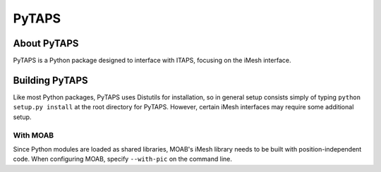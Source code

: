========
 PyTAPS
========

About PyTAPS
============

PyTAPS is a Python package designed to interface with ITAPS, focusing on the
iMesh interface.

Building PyTAPS
===============

Like most Python packages, PyTAPS uses Distutils for installation, so in general
setup consists simply of typing ``python setup.py install`` at the root
directory for PyTAPS. However, certain iMesh interfaces may require some
additional setup.

With MOAB
---------

Since Python modules are loaded as shared libraries, MOAB's iMesh library needs
to be built with position-independent code. When configuring MOAB, specify
``--with-pic`` on the command line.

